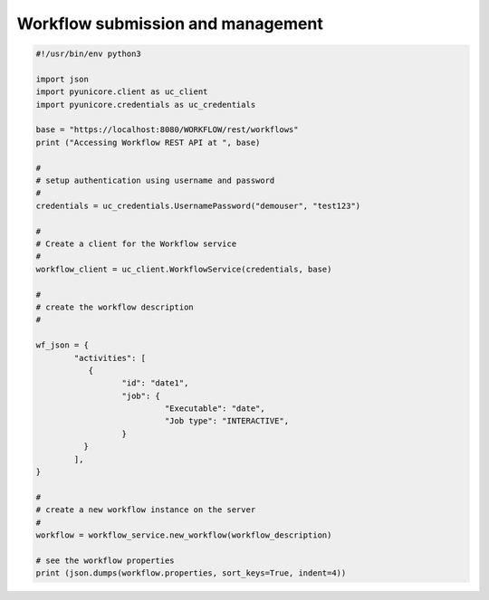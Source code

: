 .. _rest-api-examples-workflow:

|workflow-img| Workflow submission and management
^^^^^^^^^^^^^^^^^^^^^^^^^^^^^^^^^^^^^^^^^^^^^^^^^

.. |workflow-img| image:: ../../_static/workflow.png
	:height: 32px
	:align: middle

.. code:: python

	#!/usr/bin/env python3

	import json
	import pyunicore.client as uc_client
	import pyunicore.credentials as uc_credentials

	base = "https://localhost:8080/WORKFLOW/rest/workflows"
	print ("Accessing Workflow REST API at ", base)

	#
	# setup authentication using username and password
	#
	credentials = uc_credentials.UsernamePassword("demouser", "test123")
	
	#
	# Create a client for the Workflow service
	#
	workflow_client = uc_client.WorkflowService(credentials, base)
	
	#
	# create the workflow description
	#

	wf_json = {
		"activities": [
		   {
			  "id": "date1",
			  "job": {
				   "Executable": "date",
				   "Job type": "INTERACTIVE",
			  }
		  } 
		], 
	}

	#
	# create a new workflow instance on the server
	#
	workflow = workflow_service.new_workflow(workflow_description)
	
	# see the workflow properties
	print (json.dumps(workflow.properties, sort_keys=True, indent=4))


